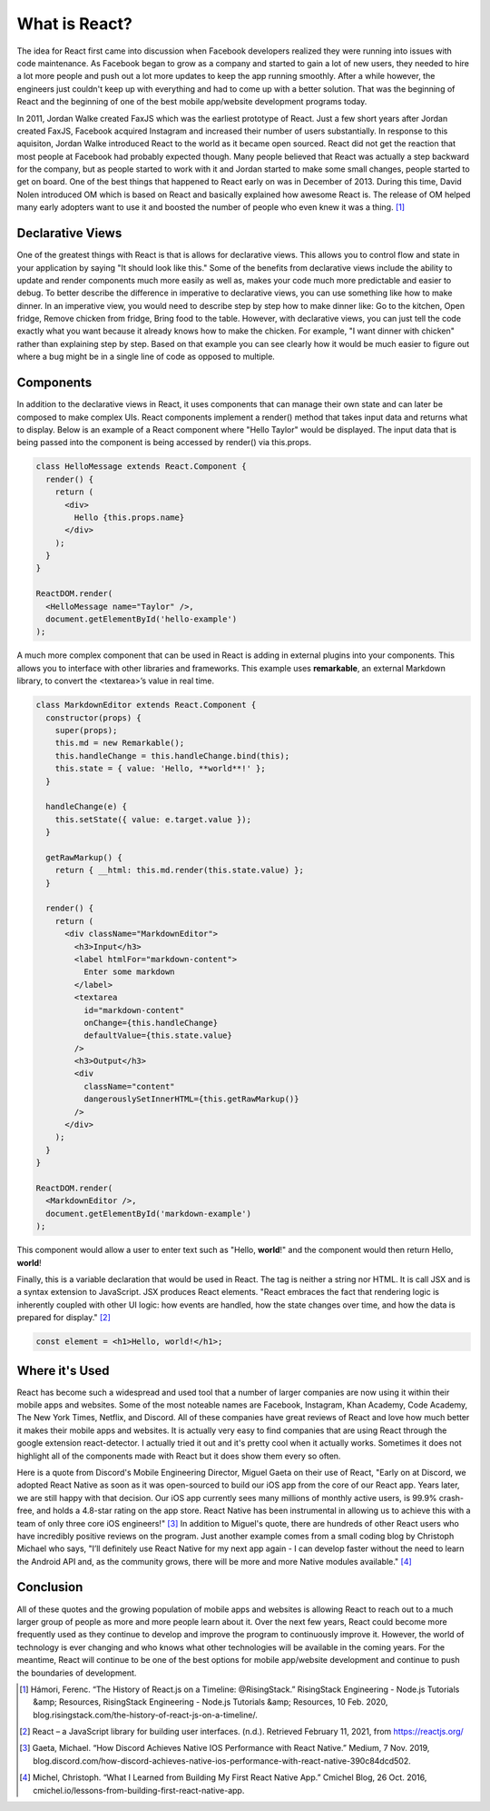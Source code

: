 What is React?
======================

The idea for React first came into discussion when Facebook developers realized
they were running into issues with code maintenance. As Facebook began to grow as
a company and started to gain a lot of new users, they needed to hire a lot more
people and push out a lot more updates to keep the app running smoothly. After a
while however, the engineers just couldn't keep up with everything and had to come
up with a better solution. That was the beginning of React and the beginning of one
of the best mobile app/website development programs today.

In 2011, Jordan Walke created FaxJS which was the earliest prototype of React.
Just a few short years after Jordan created FaxJS, Facebook acquired Instagram
and increased their number of users substantially. In response to this aquisiton,
Jordan Walke introduced React to the world as it became open sourced. React did
not get the reaction that most people at Facebook had probably expected though.
Many people believed that React was actually a step backward for the company, but
as people started to work with it and Jordan started to make some small changes,
people started to get on board. One of the best things that happened to React early
on was in December of 2013. During this time, David Nolen introduced OM which is
based on React and basically explained how awesome React is. The release of OM helped
many early adopters want to use it and boosted the number of people who even knew
it was a thing. [#f1]_

Declarative Views
-----------------

One of the greatest things with React is that is allows for declarative views. This
allows you to control flow and state in your application by saying "It should
look like this." Some of the benefits from declarative views include the ability
to update and render components much more easily as well as, makes your code much
more predictable and easier to debug. To better describe the difference in
imperative to declarative views, you can use something like how to make dinner.
In an imperative view, you would need to describe step by step how to make dinner
like: Go to the kitchen, Open fridge, Remove chicken from fridge, Bring food to
the table. However, with declarative views, you can just tell the code exactly
what you want because it already knows how to make the chicken. For example, "I
want dinner with chicken" rather than explaining step by step. Based on that example
you can see clearly how it would be much easier to figure out where a bug might be
in a single line of code as opposed to multiple.

Components
----------

In addition to the declarative views in React, it uses components that can manage
their own state and can later be composed to make complex UIs. React components
implement a render() method that takes input data and returns what to display.
Below is an example of a React component where "Hello Taylor" would be displayed.
The input data that is being passed into the component is being accessed by render()
via this.props.

.. code-block:: JavaScript

        class HelloMessage extends React.Component {
          render() {
            return (
              <div>
                Hello {this.props.name}
              </div>
            );
          }
        }

        ReactDOM.render(
          <HelloMessage name="Taylor" />,
          document.getElementById('hello-example')
        );

A much more complex component that can be used in React is adding in external
plugins into your components. This allows you to interface with other libraries
and frameworks. This example uses **remarkable**, an external Markdown library, to
convert the <textarea>’s value in real time.

.. code-block:: JavaScript

        class MarkdownEditor extends React.Component {
          constructor(props) {
            super(props);
            this.md = new Remarkable();
            this.handleChange = this.handleChange.bind(this);
            this.state = { value: 'Hello, **world**!' };
          }

          handleChange(e) {
            this.setState({ value: e.target.value });
          }

          getRawMarkup() {
            return { __html: this.md.render(this.state.value) };
          }

          render() {
            return (
              <div className="MarkdownEditor">
                <h3>Input</h3>
                <label htmlFor="markdown-content">
                  Enter some markdown
                </label>
                <textarea
                  id="markdown-content"
                  onChange={this.handleChange}
                  defaultValue={this.state.value}
                />
                <h3>Output</h3>
                <div
                  className="content"
                  dangerouslySetInnerHTML={this.getRawMarkup()}
                />
              </div>
            );
          }
        }

        ReactDOM.render(
          <MarkdownEditor />,
          document.getElementById('markdown-example')
        );

This component would allow a user to enter text such as "Hello, **world**!" and
the component would then return Hello, **world**!

Finally, this is a variable declaration that would be used in React. The tag is
neither a string nor HTML. It is call JSX and is a syntax extension to JavaScript.
JSX produces React elements. "React embraces the fact that rendering logic is inherently
coupled with other UI logic: how events are handled, how the state changes over time,
and how the data is prepared for display." [#f2]_

.. code-block:: JavaScript

        const element = <h1>Hello, world!</h1>;

Where it's Used
---------------

React has become such a widespread and used tool that a number of larger companies
are now using it within their mobile apps and websites. Some of the most noteable
names are Facebook, Instagram, Khan Academy, Code Academy, The New York Times,
Netflix, and Discord. All of these companies have great reviews of React and love
how much better it makes their mobile apps and websites. It is actually very easy
to find companies that are using React through the google extension react-detector.
I actually tried it out and it's pretty cool when it actually works. Sometimes it
does not highlight all of the components made with React but it does show them
every so often.

Here is a quote from Discord's Mobile Engineering Director, Miguel Gaeta on their
use of React, "Early on at Discord, we adopted React Native as soon as it was
open-sourced to build our iOS app from the core of our React app. Years later,
we are still happy with that decision. Our iOS app currently sees many millions
of monthly active users, is 99.9% crash-free, and holds a 4.8-star rating on the
app store. React Native has been instrumental in allowing us to achieve this with
a team of only three core iOS engineers!" [#f3]_ In addition to Miguel's quote, there are
hundreds of other React users who have incredibly positive reviews on the program.
Just another example comes from a small coding blog by Christoph Michael who says,
"I’ll definitely use React Native for my next app again - I can develop faster
without the need to learn the Android API and, as the community grows, there will
be more and more Native modules available." [#f4]_

Conclusion
----------

All of these quotes and the growing population of mobile apps and websites is allowing
React to reach out to a much larger group of people as more and more people learn
about it. Over the next few years, React could become more frequently used as they
continue to develop and improve the program to continuously improve it. However,
the world of technology is ever changing and who knows what other technologies will
be available in the coming years. For the meantime, React will continue to be one
of the best options for mobile app/website development and continue to push the
boundaries of development.


.. [#f1] Hámori, Ferenc. “The History of React.js on a Timeline: @RisingStack.” RisingStack Engineering - Node.js Tutorials &amp; Resources, RisingStack Engineering - Node.js Tutorials &amp; Resources, 10 Feb. 2020, blog.risingstack.com/the-history-of-react-js-on-a-timeline/.
.. [#f2] React – a JavaScript library for building user interfaces. (n.d.). Retrieved February 11, 2021, from https://reactjs.org/
.. [#f3] Gaeta, Michael. “How Discord Achieves Native IOS Performance with React Native.” Medium, 7 Nov. 2019, blog.discord.com/how-discord-achieves-native-ios-performance-with-react-native-390c84dcd502.
.. [#f4] Michel, Christoph. “What I Learned from Building My First React Native App.” Cmichel Blog, 26 Oct. 2016, cmichel.io/lessons-from-building-first-react-native-app.